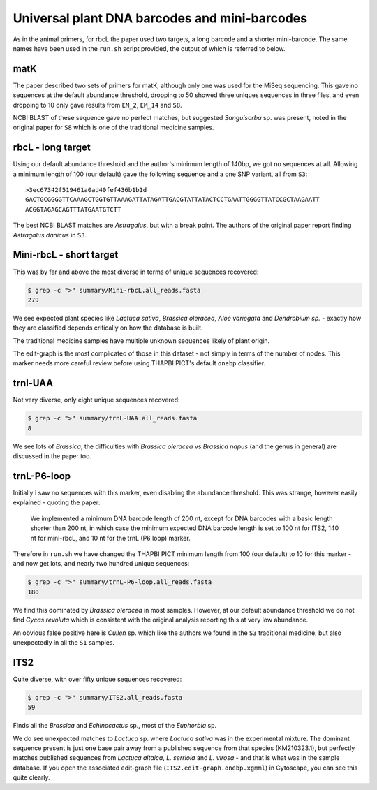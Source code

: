 Universal plant DNA barcodes and mini-barcodes
==============================================

As in the animal primers, for rbcL the paper used two targets, a long barcode
and a shorter mini-barcode. The same names have been used in the ``run.sh``
script provided, the output of which is referred to below.

matK
----

The paper described two sets of primers for matK, although only one was used
for the MiSeq sequencing. This gave no sequences at the default abundance
threshold, dropping to 50 showed three uniques sequences in three files, and
even dropping to 10 only gave results from ``EM_2``, ``EM_14`` and ``S8``.

NCBI BLAST of these sequence gave no perfect matches, but suggested
*Sanguisorba* sp. was present, noted in the original paper for ``S8`` which
is one of the traditional medicine samples.

rbcL - long target
------------------

Using our default abundance threshold and the author's minimum length of 140bp,
we got no sequences at all. Allowing a minimum length of 100 (our default)
gave the following sequence and a one SNP variant, all from ``S3``::

    >3ec67342f519461a0ad40fef436b1b1d
    GACTGCGGGGTTCAAAGCTGGTGTTAAAGATTATAGATTGACGTATTATACTCCTGAATTGGGGTTATCCGCTAAGAATT
    ACGGTAGAGCAGTTTATGAATGTCTT

The best NCBI BLAST matches are *Astragalus*, but with a break point. The
authors of the original paper report finding *Astragalus danicus* in ``S3``.

Mini-rbcL - short target
------------------------

This was by far and above the most diverse in terms of unique sequences
recovered:

.. code:: console

    $ grep -c ">" summary/Mini-rbcL.all_reads.fasta
    279

We see expected plant species like *Lactuca sativa*, *Brassica oleracea*,
*Aloe variegata* and *Dendrobium sp.* - exactly how they are classified
depends critically on how the database is built.

The traditional medicine samples have multiple unknown sequences likely of
plant origin.

The edit-graph is the most complicated of those in this dataset - not
simply in terms of the number of nodes. This marker needs more careful
review before using THAPBI PICT's default ``onebp`` classifier.

trnl-UAA
--------

Not very diverse, only eight unique sequences recovered:

.. code:: console

    $ grep -c ">" summary/trnL-UAA.all_reads.fasta
    8

We see lots of *Brassica*, the difficulties with *Brassica oleracea* vs
*Brassica napus* (and the genus in general) are discussed in the paper too.

trnL-P6-loop
------------

Initially I saw no sequences with this marker, even disabling the abundance
threshold. This was strange, however easily explained - quoting the paper:

   We implemented a minimum DNA barcode length of 200 nt, except for DNA
   barcodes with a basic length shorter than 200 nt, in which case the
   minimum expected DNA barcode length is set to 100 nt for ITS2, 140 nt
   for mini-rbcL, and 10 nt for the trnL (P6 loop) marker.

Therefore in ``run.sh`` we have changed the THAPBI PICT minimum length from
100 (our default) to 10 for this marker - and now get lots, and nearly two
hundred unique sequences:

.. code:: console

    $ grep -c ">" summary/trnL-P6-loop.all_reads.fasta
    180

We find this dominated by *Brassica oleracea* in most samples. However, at
our default abundance threshold we do not find *Cycas revoluta* which is
consistent with the original analysis reporting this at very low abundance.

An obvious false positive here is *Cullen* sp. which like the authors we found
in the ``S3`` traditional medicine, but also unexpectedly in all the ``S1``
samples.

ITS2
----

Quite diverse, with over fifty unique sequences recovered:

.. code:: console

    $ grep -c ">" summary/ITS2.all_reads.fasta
    59

Finds all the *Brassica* and *Echinocactus* sp., most of the *Euphorbia* sp.

We do see unexpected matches to *Lactuca* sp. where *Lactuca sativa* was in
the experimental mixture. The dominant sequence present is just one base pair
away from a published sequence from that species (KM210323.1), but perfectly
matches published sequences from *Lactuca altaica*, *L. serriola* and
*L. virosa* - and that is what was in the sample database. If you open the
associated edit-graph file (``ITS2.edit-graph.onebp.xgmml``) in Cytoscape,
you can see this quite clearly.
